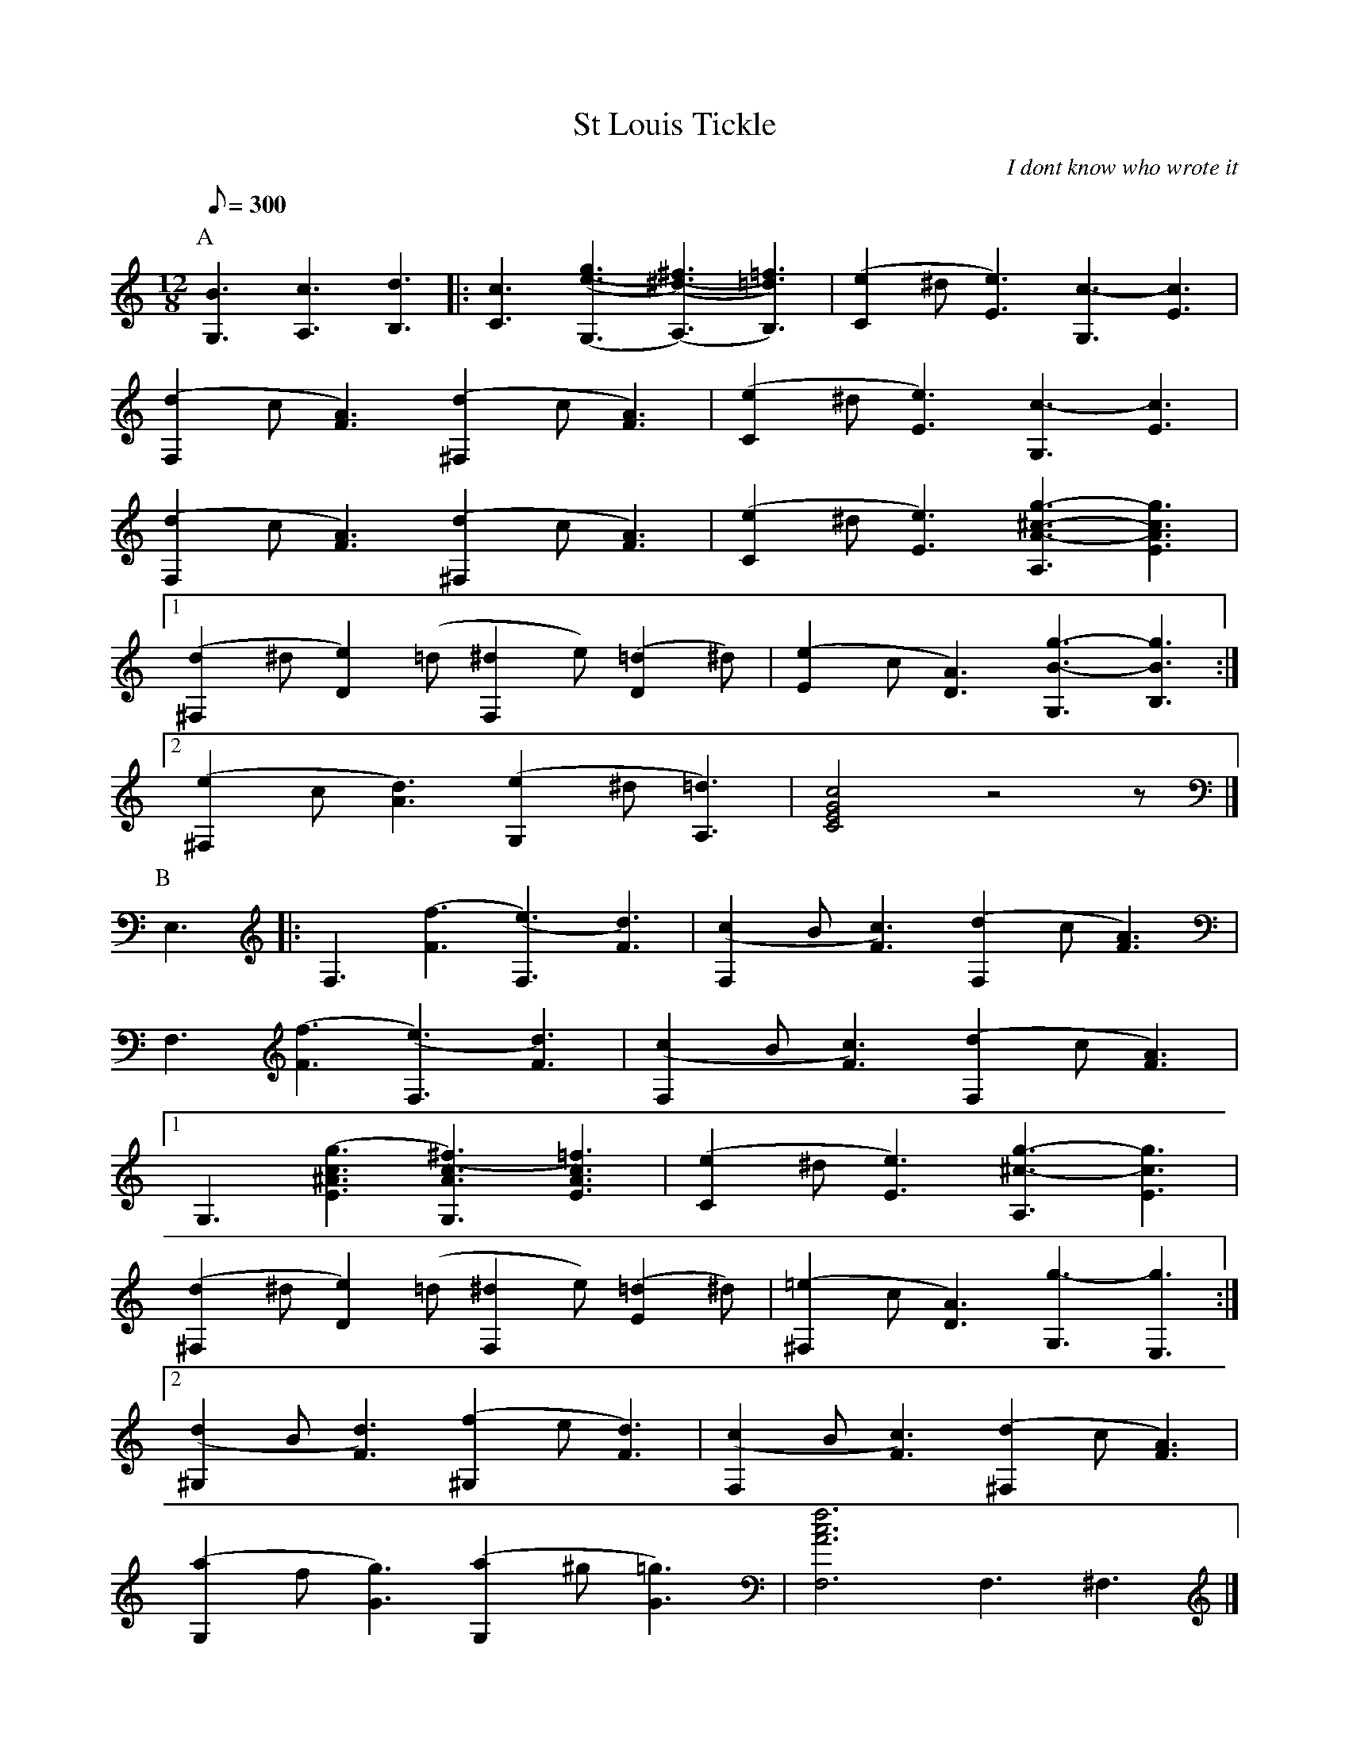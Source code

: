 X:43
T:St Louis Tickle
N:From BarFly sample file.
N:Chords in HTL order.  Multiple ties and slurs between chords.
N:H: field continued over several lines.  Tied rests.
C:I dont know who wrote it
R:Ragtime
H:Piano rag arranged for guitar
I believe it was written for the St Louis World's Fair of ca. 1916.
Guitar arrangement by Happy Traum, but this is transcribed from my own
playing, and since I have played it for many years it may have been a
little 'folk processed'.
M:12/8
Q:300 %1m37s playing time
K:C %-8va should be played an octave lower than written but there's no way to express this in abc v1.6
P:A
[B3G,3] [c3A,3] [d3B,3] |:\
[c3C3] [(g3(e3(G,3] [(^f3) (^d3)(A,3)] [=f3)=d3)B,3)] | [(e2C2]^d[e3)E3][c3-G,3][c3E3] |
[(d2F,2]c[A3)F3] [(d2^F,2]c[A3)F3] | [(e2C2]^d [e3)E3][c3-G,3][c3E3] |
[(d2F,2]c[A3)F3] [(d2^F,2]c[A3)F3] | [(e2C2]^d[e3)E3] [g3-^c3-A3-A,3][g3c3A3E3]|
[1 [(d2^F,2]^d[e2)D2](=d[^d2F,2]e)[(=d2D2]^d) | [(e2E2]c[A3)D3] [g3-B3-G,3][g3B3B,3] :|
[2 [(e2^F,2]c[d3)A3] [(e2G,2]^d[=d3)A,3] | [c4G4E4C4] z4-z |]
P:B
E,3 |: F,3[(f3F3][(e3)F,3][d3)F3] | [(c2F,2]B[c3)F3][(d2F,2]c[A3)F3] |
 F,3[(f3F3][(e3)F,3][d3)F3] | [(c2F,2]B[c3)F3][(d2F,2]c[A3)F3] |
[1 G,3[(g3c3^A3E3][(^f3)c3A3G,3][=f3)c3A3E3] | [(e2C2]^d[e3)E3][g3-^c3-A,3][g3c3E3] |
[(d2^F,2]^d[e2)D2](=d[^d2F,2]e)[(=d2E2]^d) | [(=e2^F,2]c[A3)D3] [g3-G,3] [g3E,3] :|
[2 [(d2^G,2]B[d3)F3][(f2^G,2]e[d3)F3] | [(c2F,2]B[c3)F3] [(d2^F,2]c[A3)F3] |
[(a2G,2]f[g3)G3] [(a2G,2]^g[=g3)G3] | [f6c6A6F,6] F,3 ^F,3 |]
P:C
G,3[(b3f3D3][(^a3)f3G,3][=a3)f3D3] | [^g2f2G,2][gf]D3 [=g3-f3-G,3] [g3f3B,3] |
C3 [c'3g3c3][b3C3]c3 | [(a2C2]ec3) [g3-C3][g3c3] |[1 [(g2G,2]d[e3)D3] [(f2G,2]e[d3)D3] |
[(g2A,2]c[d3)E3] [(e2E,2]d[c3)E3] | [(d2^F,2]^c[d3)D3] [(e2^F,2]f[^f3)D3] |
[g3-B3-G,3] [g3B3D3] [f3-B3-G,3] [f3B3D3] :|[2 [(c2^F,2]A[c3)^D3][(^d2F,2]=d[c3)D3] |
[(e2C2]^d[e3)E3] [(g2A,2]e[^c3)E3] | [(e2^F,2]c[d3)D3] [(e2G,2]^d[=d3)D3] | [c6G6C6]  z3 |]
P:Coda
E,3 | [(A3F,3][c3)F3] [d3-^F,3][d3F3] | [(e2C2]^d[e3)E3] [g3-A,3][g3A3] |
(g2ag2^d e2cA2G) | (e2^d=d3) [c6G6C6] |]

